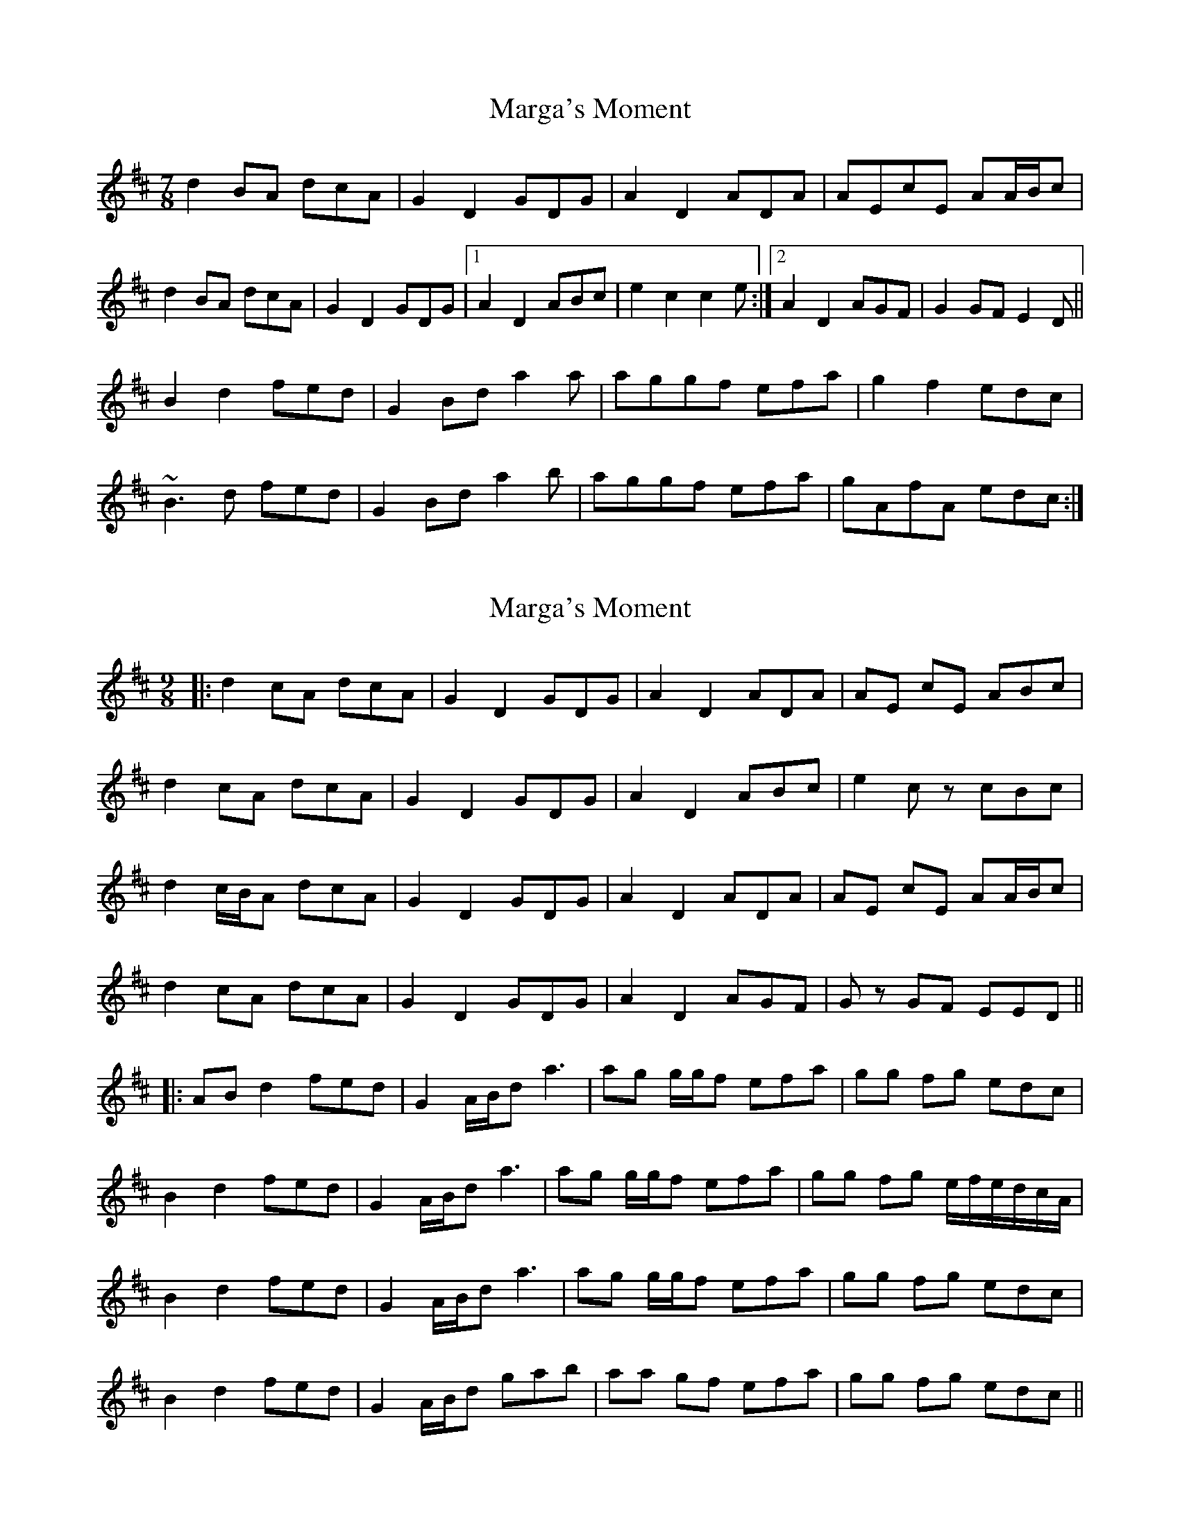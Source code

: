 X: 1
T: Marga's Moment
Z: jdicarlo
S: https://thesession.org/tunes/8007#setting8007
R: slip jig
M: 9/8
L: 1/8
K: Dmaj
M: 7/8
d2BA dcA | G2D2 GDG | A2D2 ADA | AEcE AA/B/c |
d2BA dcA | G2D2 GDG |1 A2D2 ABc | e2c2 c2e :|2 A2D2 AGF | G2GF E2D ||
B2d2 fed | G2Bd a2a | aggf efa | g2f2 edc |
~B3d fed | G2Bd a2b | aggf efa | gAfA edc :|
X: 2
T: Marga's Moment
Z: bdh
S: https://thesession.org/tunes/8007#setting19238
R: slip jig
M: 9/8
L: 1/8
K: Dmaj
|: d2 cA dcA | G2 D2 GDG | A2 D2 ADA | AE cE ABc |d2 cA dcA | G2 D2 GDG | A2 D2 ABc | e2 cz cBc |d2 c/B/A dcA | G2 D2 GDG | A2 D2 ADA | AE cE AA/B/c |d2 cA dcA | G2 D2 GDG | A2 D2 AGF | Gz GF EED |||: AB d2 fed | G2 A/B/d a3 | ag g/g/f efa | gg fg edc |B2 d2 fed | G2 A/B/d a3 | ag g/g/f efa | gg fg e/f/e/d/c/A/ |B2 d2 fed | G2 A/B/d a3 | ag g/g/f efa | gg fg edc |B2 d2 fed | G2 A/B/d gab | aa gf efa | gg fg edc ||
X: 3
T: Marga's Moment
Z: Magnus B
S: https://thesession.org/tunes/8007#setting27182
R: slip jig
M: 9/8
L: 1/8
K: Dmaj
M:7/8
|: d2 cA dcA | G2 D2 GDG | A2 D2 ADA | AE cE ABc |
d2 cA dcA | G2 D2 GDG | A2 D2 ABc | e2 cz cBc |
d2 c/B/A dcA | G2 D2 GDG | A2 D2 ADA | AE cE ABc |
d2 cA dcA | G2 D2 GDG | A2 D2 AGF | Gz GF EED ||
|: AB d2 fed | G2 A/B/d a3 | ag gf efa | gg fg edc |
B2 d2 fed | G2 A/B/d a3 | ag gf efa | gg fg e/f/e/d/c/A/ |
B2 d2 fed | G2 A/B/d a3 | ag gf efa | gg fg edc |
B2 d2 fed | G2 A/B/d gab | aa gf efa | gg fg edc ||
